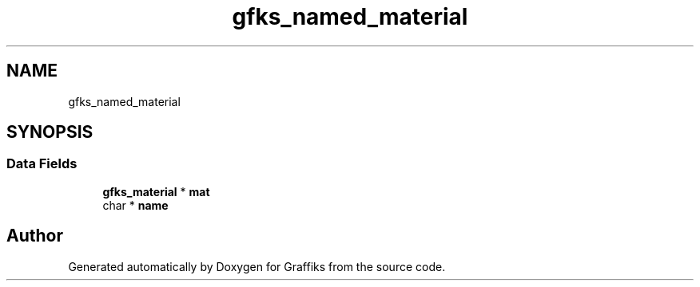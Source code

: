 .TH "gfks_named_material" 3 "Thu Dec 5 2019" "Graffiks" \" -*- nroff -*-
.ad l
.nh
.SH NAME
gfks_named_material
.SH SYNOPSIS
.br
.PP
.SS "Data Fields"

.in +1c
.ti -1c
.RI "\fBgfks_material\fP * \fBmat\fP"
.br
.ti -1c
.RI "char * \fBname\fP"
.br
.in -1c

.SH "Author"
.PP 
Generated automatically by Doxygen for Graffiks from the source code\&.
